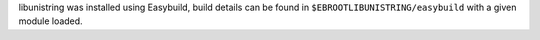 libunistring was installed using Easybuild, build details can be found in ``$EBROOTLIBUNISTRING/easybuild`` with a given module loaded.
